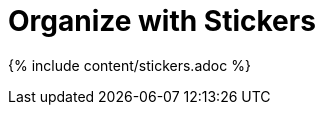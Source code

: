 = Organize with Stickers
:last_updated: tbd
:summary: "Stickers enable you to create categories for classification of objects, including pinboards, answers, data sources, and worksheets."
:sidebar: mydoc_sidebar
:permalink: /:collection/:path.html --

{% include content/stickers.adoc %}

